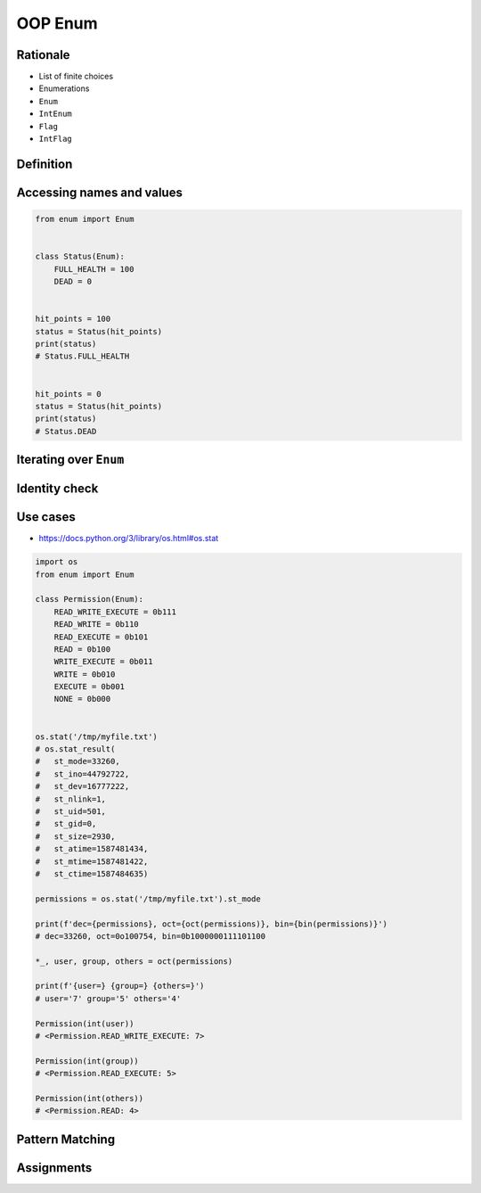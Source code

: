 .. _OOP Enum:

********
OOP Enum
********


Rationale
=========
* List of finite choices
* Enumerations
* ``Enum``
* ``IntEnum``
* ``Flag``
* ``IntFlag``


Definition
==========
.. code-block:: python
    :caption: Defining ``enum``

    from enum import Enum


    class Color(Enum):
        RED = '#00FF00'
        GREEN = '#00FF00'
        BLUE = '#0000FF'


    color = Color.RED

.. code-block:: python
    :caption: Defining ``enum``

    from enum import Enum

    class Status(Enum):
        ALIVE = 'alive'
        DEAD = 'dead'


Accessing names and values
==========================
.. code-block:: python
    :caption: Accessing names and values

    from enum import Enum

    class Color(Enum):
        RED = '#FF0000'
        GREEN = '#00FF00'
        BLUE = '#0000FF'


    print(Color.RED)        # Color.RED
    print(Color.RED.name)   # RED
    print(Color.RED.value)  # '#FF0000'

.. code-block:: python

    from enum import Enum


    class Status(Enum):
        FULL_HEALTH = 100
        DEAD = 0


    hit_points = 100
    status = Status(hit_points)
    print(status)
    # Status.FULL_HEALTH


    hit_points = 0
    status = Status(hit_points)
    print(status)
    # Status.DEAD


Iterating over ``Enum``
=======================
.. code-block:: python
    :caption: Iterating over ``Enum``

    from enum import Enum

    class Color(Enum):
        RED = '#00FF00'
        GREEN = '#00FF00'
        BLUE = '#0000FF'

    for color in Color:
        print(color)

    # Color.RED
    # Color.GREEN
    # Color.BLUE


Identity check
==============
.. code-block:: python
    :caption: Identity check

    color = Color('#00FF00')     # <Color.GREEN: '#00FF00'>
    color is Color.RED           # False
    color is Color.GREEN         # True



Use cases
=========
* https://docs.python.org/3/library/os.html#os.stat

.. code-block:: python
    :caption: ``enum`` - Example usage

    from enum import Enum

    class Permission(Enum):
        READ_WRITE_EXECUTE = 0b111
        READ_WRITE = 0b110
        READ_EXECUTE = 0b101
        READ = 0b100
        WRITE_EXECUTE = 0b011
        WRITE = 0b010
        EXECUTE = 0b001
        NONE = 0b000

.. code-block:: python

    import os
    from enum import Enum

    class Permission(Enum):
        READ_WRITE_EXECUTE = 0b111
        READ_WRITE = 0b110
        READ_EXECUTE = 0b101
        READ = 0b100
        WRITE_EXECUTE = 0b011
        WRITE = 0b010
        EXECUTE = 0b001
        NONE = 0b000


    os.stat('/tmp/myfile.txt')
    # os.stat_result(
    #   st_mode=33260,
    #   st_ino=44792722,
    #   st_dev=16777222,
    #   st_nlink=1,
    #   st_uid=501,
    #   st_gid=0,
    #   st_size=2930,
    #   st_atime=1587481434,
    #   st_mtime=1587481422,
    #   st_ctime=1587484635)

    permissions = os.stat('/tmp/myfile.txt').st_mode

    print(f'dec={permissions}, oct={oct(permissions)}, bin={bin(permissions)}')
    # dec=33260, oct=0o100754, bin=0b1000000111101100

    *_, user, group, others = oct(permissions)

    print(f'{user=} {group=} {others=}')
    # user='7' group='5' others='4'

    Permission(int(user))
    # <Permission.READ_WRITE_EXECUTE: 7>

    Permission(int(group))
    # <Permission.READ_EXECUTE: 5>

    Permission(int(others))
    # <Permission.READ: 4>

.. code-block:: python
    :caption: ``enum`` - Example usage

    from enum import IntEnum

    class IndexDrives(IntEnum):
        """ This enum holds the index value of drive object entries
        """
        ControlWord = 0x6040
        StatusWord = 0x6041
        OperationMode = 0x6060


Pattern Matching
================
.. versionadded:: Python 3.10
    :pep:`636` -- Structural Pattern Matching: Tutorial

.. code-block:: python
    :force:

    request = 'GET 1.1 /index.html'

    match request.split():
        case ['GET', version, uri]:
            server.get(uri)
        case ['POST', version, uri]:
            server.post(uri)
        case ['PUT', version, uri]:
            server.put(uri)
        case ['DELETE', version, uri]:
            server.delete(uri)

.. code-block:: python
    :force:

    def http_error(status):
        match status:
            case 400:
                return 'Bad request'
            case 401 | 403 | 404:
                return 'Not allowed'
            case 404:
                return 'Not found'
            case 418:
                return "I'm a teapot"
            case _:
                return 'Unexpected status'

.. code-block:: python
    :force:

    match hero.action():
        case ['move', ('up'|'down'|'left'|'right') as direction, value]:
            hero.move(direction, value)
        case ['make_damage', value]:
            hero.make_damage(value)
        case ['take_damage', value]:
            hero.take_damage(value)

.. code-block:: python
    :force:

    from enum import Enum

    class Key(Enum):
        ESC = 27
        ARROW_LEFT = 37
        ARROW_UP = 38
        ARROW_RIGHT = 39
        ARROW_DOWN = 40

    match keyboard.on_key_press():
        case Key.ESC:
            game.quit()
        case Key.ARROW_LEFT:
            game.move_left()
        case Key.ARROW_UP:
            game.move_up()
        case Key.ARROW_RIGHT:
            game.move_right()
        case Key.ARROW_DOWN:
            game.move_down()
        case _:
            raise ValueError(f'Unrecognized key')

.. code-block:: python
    :force:

    from enum import Enum

    class Color(Enum):
        RED = 0
        BLUE = 1
        BLACK = 2

    match color:
        case Color.RED:
            print('Soviet')
        case Color.BLUE:
            print('Allies')
        case Color.BLACK:
            print('Axis')

.. code-block:: python
    :force:

    from enum import Enum

    class SpaceMan(Enum):
        NASA = 'Astronaut'
        ESA = 'Astronaut'
        ROSCOSMOS = 'Cosmonaut'
        CNSA = 'Taikonaut'
        ISRO = 'GaganYatri'

    match agency:
        case SpaceMan.NASA:
            print('USA')
        case SpaceMan.ESA:
            print('Europe')
        case SpaceMan.ROSCOSMOS:
            print('Russia')
        case SpaceMan.CNSA:
            print('China')
        case SpaceMan.ISRO:
            print('India')


Assignments
===========
.. todo:: Create assignments
